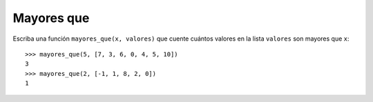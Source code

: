Mayores que
-----------

Escriba una función ``mayores_que(x, valores)``
que cuente cuántos valores en la lista 
``valores`` son mayores que ``x``::

    >>> mayores_que(5, [7, 3, 6, 0, 4, 5, 10])
    3
    >>> mayores_que(2, [-1, 1, 8, 2, 0])
    1

